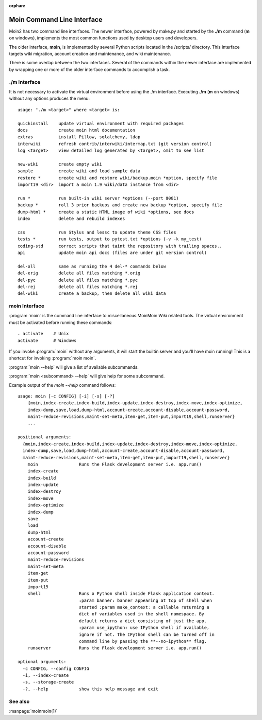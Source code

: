 :orphan:

Moin Command Line Interface
===========================

Moin2 has two command line interfaces. The newer interface, powered
by make.py and started by the **./m** command (**m** on windows),
implements the most common functions used by desktop
users and developers.

The older interface, **moin**, is implemented by several Python scripts
located in the /scripts/ directory. This interface targets wiki migration,
account creation and maintenance, and wiki maintenance.

There is some overlap between the two interfaces. Several of the commands
within the newer interface are implemented by wrapping one or more of the
older interface commands to accomplish a task.

./m Interface
-------------

It is not necessary to activate the virtual environment before using the ./m
interface. Executing **./m** (**m** on windows) without any options produces
the menu::

    usage: "./m <target>" where <target> is:

    quickinstall    update virtual environment with required packages
    docs            create moin html documentation
    extras          install Pillow, sqlalchemy, ldap
    interwiki       refresh contrib/interwiki/intermap.txt (git version control)
    log <target>    view detailed log generated by <target>, omit to see list

    new-wiki        create empty wiki
    sample          create wiki and load sample data
    restore *       create wiki and restore wiki/backup.moin *option, specify file
    import19 <dir>  import a moin 1.9 wiki/data instance from <dir>

    run *           run built-in wiki server *options (--port 8081)
    backup *        roll 3 prior backups and create new backup *option, specify file
    dump-html *     create a static HTML image of wiki *options, see docs
    index           delete and rebuild indexes

    css             run Stylus and lessc to update theme CSS files
    tests *         run tests, output to pytest.txt *options (-v -k my_test)
    coding-std      correct scripts that taint the repository with trailing spaces..
    api             update moin api docs (files are under git version control)

    del-all         same as running the 4 del-* commands below
    del-orig        delete all files matching *.orig
    del-pyc         delete all files matching *.pyc
    del-rej         delete all files matching *.rej
    del-wiki        create a backup, then delete all wiki data



moin Interface
--------------

:program:`moin` is the command line interface to miscellaneous MoinMoin Wiki related
tools. The virtual environment must be activated before running these commands::

    . activate    # Unix
    activate      # Windows

If you invoke :program:`moin` without any arguments, it will start the
builtin server and you'll have moin running! This is a shortcut for
invoking :program:`moin moin`.

:program:`moin --help` will give a list of available subcommands.

:program:`moin <subcommand> --help` will give help for some subcommand.

Example output of the `moin --help` command follows::

    usage: moin [-c CONFIG] [-i] [-s] [-?]
        {moin,index-create,index-build,index-update,index-destroy,index-move,index-optimize,
        index-dump,save,load,dump-html,account-create,account-disable,account-password,
        maint-reduce-revisions,maint-set-meta,item-get,item-put,import19,shell,runserver}
        ...

    positional arguments:
      {moin,index-create,index-build,index-update,index-destroy,index-move,index-optimize,
      index-dump,save,load,dump-html,account-create,account-disable,account-password,
      maint-reduce-revisions,maint-set-meta,item-get,item-put,import19,shell,runserver}
        moin                Runs the Flask development server i.e. app.run()
        index-create
        index-build
        index-update
        index-destroy
        index-move
        index-optimize
        index-dump
        save
        load
        dump-html
        account-create
        account-disable
        account-password
        maint-reduce-revisions
        maint-set-meta
        item-get
        item-put
        import19
        shell               Runs a Python shell inside Flask application context.
                            :param banner: banner appearing at top of shell when
                            started :param make_context: a callable returning a
                            dict of variables used in the shell namespace. By
                            default returns a dict consisting of just the app.
                            :param use_ipython: use IPython shell if available,
                            ignore if not. The IPython shell can be turned off in
                            command line by passing the **--no-ipython** flag.
        runserver           Runs the Flask development server i.e. app.run()

    optional arguments:
      -c CONFIG, --config CONFIG
      -i, --index-create
      -s, --storage-create
      -?, --help            show this help message and exit

See also
--------

:manpage:`moinmoin(1)`

